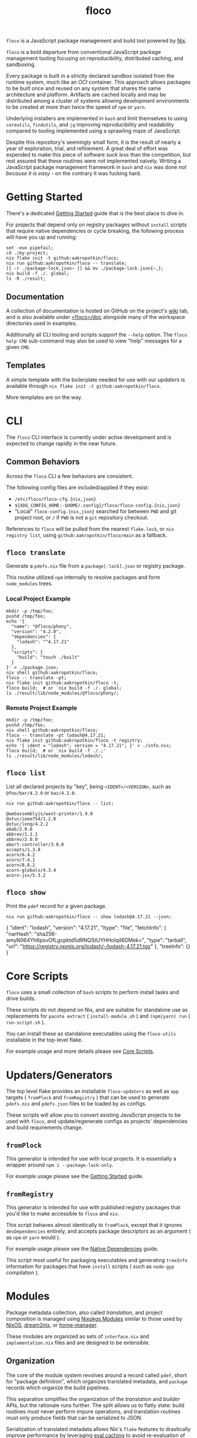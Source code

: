#+TITLE: floco

=floco= is a JavaScript package management and build tool powered by
[[https://nixos.org][Nix]].

=floco= is a bold departure from conventional JavaScript package management
tooling focusing on reproducibility, distributed caching, and sandboxing.

Every package is built in a strictly declared sandbox isolated from the runtime
system, much like an /OCI/ container.
This approach allows packages to be built once and reused on any system that
shares the same architecture and platform.
Artifacts are cached locally and may be distributed among a cluster of systems
allowing development environments to be created at more than twice the speed of
=npm= or =yarn=.

Underlying installers are implemented in =bash= and limit themselves to using
=coreutils=, =findutils=, and =jq= improving reproducibility and readability
compared to tooling implemented using a sprawling maze of JavaScript.

Despite this repository's seemingly small form, it is the result of nearly
a year of exploration, trial, and refinement.
A great deal of effort was expended to make this piece of software
/suck less/ than the competition, but rest assured that these routines were
not implemented naively.
Writing a JavaScript package management framework in =bash= and =nix= was
done /not because it is easy/ - on the contrary it was fucking hard.


* Getting Started

There's a dedicated
[[https://github.com/aakropotkin/floco/blob/main/doc/guides/basics.org][Getting Started]]
guide that is the best place to dive in.

For projects that depend only on registry packages without =install= scripts that require
native dependencies or cycle breaking,
the following process will have you up and running:
#+BEGIN_SRC shell
set -euo pipefail;
cd ./my-project;
nix flake init -t github:aakropotkin/floco;
nix run github:aakropotkin/floco -- translate;
[[ -r ./package-lock.json~ ]] && mv ./package-lock.json{~,};
nix build -f ./. global;
ls -R ./result;
#+END_SRC


** Documentation

A collection of documentation is hosted on GitHub on the project's
[[https://github.com/aakropotkin/floco/wiki][wiki]] tab, and is also
available under
[[https://github.com/aakropotkin/floco/blob/main/doc][<floco>/doc]]
alongside many of the workspace directories used in examples.

Additionally all CLI tooling and scripts support the =--help= option.
The =floco help CMD= sub-command may also be used to view "help" messages
for a given =CMD=.


** Templates

A simple template with the boilerplate needed for use with our /updaters/
is available through ~nix flake init -t github:aakropotkin/floco~.

More templates are on the way.


* CLI

The =floco= CLI interface is currently under active development and is
expected to change rapidly in the near future.


** Common Behaviors

Across the =floco= CLI a few behaviors are consistent. 

The following config files are included/applied if they exist:
- ~/etc/floco/floco-cfg.{nix,json}~
- =${XDG_CONFIG_HOME:-$HOME/.config}/floco/floco-config.{nix,json}=
- "Local" =floco-config.{nix,json}= searched for between =PWD= and git
  project root, or =/= if =PWD= is not a =git= repository checkout.

References to =floco= will be pulled from the nearest =flake.lock=, or
=nix registry list=, using =github:aakropotkin/floco/main= as a fallback.


** =floco translate=

Generate a =pdefs.nix= file from a =package[-lock].json= or
registry package.

This routine utilized =npm= internally to resolve packages and form
=node_modules= trees.


*** Local Project Example

#+BEGIN_SRC shell
mkdir -p /tmp/foo;
pushd /tmp/foo;
echo '{
  "name": "@floco/phony",
  "version": "4.2.0",
  "dependencies": {
    "lodash": "^4.17.21"
  },
  "scripts": {
    "build": "touch ./built"
  }
}' > ./package.json;
nix shell github:aakropotkin/floco;
floco -- translate -pt;
nix flake init github:aakropotkin/floco -t;
floco build;  # or `nix build -f ./. global;
ls ./result/lib/node_modules/@floco/phony/;
#+END_SRC


*** Remote Project Example

#+BEGIN_SRC shell
mkdir -p /tmp/foo;
pushd /tmp/foo;
nix shell github:aakropotkin/floco;
floco -- translate -pt lodash@4.17.21;
nix flake init github:aakropotkin/floco -t registry;
echo '{ ident = "lodash"; version = "4.17.21"; }' > ./info.nix;
floco build;  # or `nix build -f ./.;'
ls ./result/lib/node_modules/lodash/;
#+END_SRC


** =floco list=

List all declared projects by "key", being =<IDENT>/<VERSION>=, such as
=@foo/bar/4.2.0= or =baz/4.2.0=.

#+BEGIN_SRC shell :exports both :results output
nix run github:aakropotkin/floco -- list;
#+END_SRC

#+RESULTS:
#+begin_example
@webassemblyjs/wast-printer/1.9.0
@xtuc/ieee754/1.2.0
@xtuc/long/4.2.2
abab/2.0.6
abbrev/1.1.1
abbrev/2.0.0
abort-controller/3.0.0
accepts/1.3.8
acorn/6.4.2
acorn/7.4.1
acorn/8.8.2
acorn-globals/4.3.4
acorn-jsx/5.3.2
#+end_example


** =floco show=

Print the =pdef= record for a given package.

#+BEGIN_SRC shell :exports both :results output
nix run github:aakropotkin/floco -- show lodash@4.17.21 --json;
#+END_SRC

#+RESULTS:
#+begin_example json
{
  "ident": "lodash",
  "version": "4.17.21",
  "ltype": "file",
  "fetchInfo": {
    "narHash": "sha256-amyN064Yh6psvOfLgcpktd5dRNQStUYHHoIqiI6DMek=",
    "type": "tarball",
    "url": "https://registry.npmjs.org/lodash/-/lodash-4.17.21.tgz"
  },
  "treeInfo": {}
}
#+end_example


* Core Scripts

=floco= uses a small collection of =bash= scripts to perform install tasks
and drive builds.

These scripts do not depend on Nix, and are suitable for standalone use
as replacements for ~pacote extract~ ( =install-module.sh= ) and
~(npm|yarn) run~ ( =run-script.sh= ).

You can install these as standalone executables using the =floco-utils=
installable in the top-level flake.

For example usage and more details please see
[[https://github.com/aakropotkin/floco/blob/main/doc/scripts/README.org#core-scripts][Core Scripts]].


* Updaters/Generators

The top level flake provides an installable =floco-updaters= as well as
=app= targets ( =fromPlock= and =fromRegistry= ) that can be used to generate
=pdefs.nix= and =pdefs.json= files to be loaded by as configs.

These scripts will allow you to convert existing JavaScript projects to be
used with =floco=, and update/regenerate configs as projects'
dependencies and build requirements change.


** =fromPlock=

This generator is intended for use with local projects.
It is essentially a wrapper around =npm i --package-lock-only=.

For example usage please see the
[[https://github.com/aakropotkin/floco/blob/main/doc/guides/basics.org][Getting Started]]
guide.


** =fromRegistry=

This generator is intended for use with published registry packages that
you'd like to make accessible to =floco= and =nix=.

This script behaves almost identically to =fromPlock=, except that it
ignores =devDependencies= entirely, and accepts package descriptors as an
argument ( as =npm= or =yarn= would ).

For example usage please see the
[[https://github.com/aakropotkin/floco/blob/main/doc/guides/native-deps.org#preparing-a-workspace][Native Dependencies]]
guide.

This script most useful for packaging executables and generating =treeInfo=
information for packages that have =install= scripts ( such as =node-gyp=
compilation ).


* Modules

Package metadata collection, also called /translation/, and project
composition is managed using
[[https://github.com/NixOS/nixpkgs/blob/master/lib/modules.nix][Nixpkgs Modules]]
similar to those used by
[[https://nixos.org/manual/nixos/stable/#sec-writing-modules][NixOS]],
[[https://github.com/nix-community/dream2nix][dream2nix]], or
[[https://github.com/nix-community/home-manager][home-manager]].

These modules are organized as sets of =interface.nix= and
=implementation.nix= files and are designed to be extensible.


** Organization

The core of the module system revolves around a record called =pdef=, short
for "package definition", which organizes translated metadata, and
=package= records which organize the build pipelines.

This separation simplifies the organization of the /translation/ and
/builder/ APIs, but the rationale runs further.
The split allows us to flatly state: build routines must never perform
impure operations, and translation routines must only produce fields that
can be serialized to JSON.

Serialization of translated metadata allows Nix's =flake= features to
drastically improve performance by leveraging
[[https://www.tweag.io/blog/2020-06-25-eval-cache/][eval caching]] to avoid
re-evaluation of recipe generation on successive runs.


** =pdef= Package Definitions

The =pdef= record closely mirrors the pseudo-standard schema used by most
=package.json= files; but is much stricter about how declarations
are written.

If desired, users could ditch =package.json= files altogether and simply
write =pdef= records for their projects.


** Translators

At time of writing only a few translators have been migrated from the alpha
iteration, [[https://github.com/aameen-tulip/at-node-nix][at-node-nix]], but
in the near future these will be finalized for production use.


*** =package.json=

This is our bread and butter, and serves as the default implementation for
creating a =pdef= record.

On its own this translator would require users to explicitly declare the
structure of their =node_modules/= tree using the =treeInfo= submodule.
For this reason we strongly recommend using the =package-lock.json=
translator for projects with large dependency graphs.


**** Progress on /Ideal Tree/

The term /ideal tree/ refers to the mapping of a =node_modules/= tree
from a dependency graph.
This process is by far the most complex and challenging aspect of
Node.js package management.

While =floco= currently relies on =npm= to generate /ideal trees/, this
is expected to end soon.

The alpha repository
[[https://github.com/aameen-tulip/at-node-nix][at-node-nix]] contains a
large body of routines to perform /best effort/ =treeInfo=
mapping, specifically handling projects which only require a single
version of any package ( this property is called /The Golden Rule/ in
package management contexts ).

Additionally the
[[https://github.com/aameen-tulip/at-node-nix/blob/main/lib/sat.nix#L372][semver resolution]]
routines used to fetch closures of /packument/ records effectively solve
half of the /ideal tree/ process, leaving only scope and /follows/
management to be completed.


*** =package-lock.json= v2/v3

This is by far the most developed translator, and is the recommended
option for large projects.

This translator will automatically fill =treeInfo= submodules, and
triggers minimal network fetching.


*** =yarn.lock= v5

A rudimentary translator exists to collect information from =yarn.lock=
v5 ( produced by =yarn= v3 ), but because these lockfiles lack
/ideal tree/ information users will need to provide =treeInfo= themselves.

In the future we intend to produce =treeInfo= from these locks using
the pinned version information they contain; but this routine still needs
to be authored.


* Experimental Features

** =treeFor=

A CLI frontend for the =npm= /ideal tree/ routine,
[[https://github.com/npm/cli/blob/main/workspaces/arborist/README.md][arborist]],
modified such that =package-lock.json= files can be emitted to =STDOUT=
without modifying the project.

This is expected to be used in later iterations of the /updaters/ allowing
them to be run on ~/nix/store/~ paths.
The =builtins.npmLock= example in the section takes advantage of this.

This executable is exposed as an installable and =app= in the
top-level flake.


** Nix Plugin

A =nix= plugin for use with ~nix --plugin-files ...~ is available in the
top level flake, along with a wrapper executable, =floco-nix=, which
automatically loads this plugin.

In the future this plugin is expected to grow into a full executable that
provides a suite of CLI commands; but for now it accepts =nix= arguments
and sub-commands.

This plugin was developed for Nix v2.12.0, but is likely compatible with
a wider range of versions.


*** New Builtins

Our plugin adds a few new =builtins= to the =nix= evaluator which are
useful for dynamically generating package definitions.

**** =builtins.npmShow=

Wraps ~npm show~ allowing Nix to query package registries using a users
existing =npm= config and any environment =NPM_CONFIG_*= variables.

While =floco= is already able to fetch package registry information
without any external tools; this builtin is useful for accessing private
package registries and inheriting authorization settings with
minimal setup.

#+BEGIN_SRC shell :results output :exports both
nix run github:aakropotkin/floco#floco-nix -- eval --json --expr '
builtins.attrNames ( builtins.npmShow "lodash" )
'|jq;
#+END_SRC

#+RESULTS:
#+begin_example json
[
  "_cached",
  "_contentLength",
  "_hasShrinkwrap",
  "_id",
  "_nodeVersion",
  "_npmOperationalInternal",
  "_npmUser",
  "_npmVersion",
  "_rev",
  "author",
  "bugs",
  "contributors",
  "description",
  "directories",
  "dist",
  "dist-tags",
  "gitHead",
  "homepage",
  "icon",
  "keywords",
  "license",
  "main",
  "maintainers",
  "name",
  "readmeFilename",
  "repository",
  "scripts",
  "time",
  "users",
  "version",
  "versions"
]
#+end_example


**** =builtins.npmResolve=

Resolves package descriptors such as =foo@^1.0.0= or =bar@latest=
using =npm=, returning a resolved URI.

This has the same environment and configuration properties as =npmShow=.

NOTE: if you use ranges such as =lodash@2.x= you will want to use
=builtins.split= to parse the output.

#+BEGIN_SRC shell :results output :exports both
nix run github:aakropotkin/floco#floco-nix -- eval --expr '
builtins.npmResolve "lodash@latest"
';
#+END_SRC

#+RESULTS:
: "https://registry.npmjs.org/lodash/-/lodash-4.17.21.tgz"


**** =builtins.npmLock=

Produces a virtual =package-lock.json= for a given project path
without modifying the project or making any writes to the filesystem.

This is an ideal alternative to the =fromRegistry= /updater/ when
used in combination with =builtins.fetchTree= and =builtins.npmResolve=.

In practice you can dynamically generate full dependency closures'
=treeInfo= records using this routine.
I currently use it for this purpose out in the field; but have avoided
using it in the default modules so that they are usable without plugins.

#+BEGIN_SRC shell :results output :exports both
nix run github:aakropotkin/floco#floco-nix -- eval --impure  \
  --expr 'let
    url   = builtins.npmResolve "pacote@latest";
    src   = builtins.fetchTree { type = "tarball"; inherit url; };
    plock = builtins.npmLock src;
  in builtins.attrNames plock
';
#+END_SRC

#+RESULTS:
: [ "lockfileVersion" "name" "packages" "requires" "version" ]


**** =builtins.semverSat=

Runs =node-semver= to test whether a semantic version satisfies
a constraint.
In the future =node-semver= will be replaced using a native C++ port
[[https://github.com/aakropotkin/semi.git][semi]].

This largely exists as a stop-gap until the pure =nix= implementation
from the alpha repository is polished and/or =semi= is completed.

#+BEGIN_SRC shell :results output :exports both
nix run github:aakropotkin/floco#floco-nix -- eval --expr '[
  ( builtins.semverSat "^4.2.0" "4.0.0" )
  ( builtins.semverSat "^4.2.0" "4.2.0" )
  ( builtins.semverSat "^4.2.0" "4.2.1" )
  ( builtins.semverSat "^4.2.0" "4.3.0" )
]
';
#+END_SRC

#+RESULTS:
: [ false true true true ]


* Future Extensions

Many of the following extensions have function drafts or well tested
prototypes in the alpha release of =floco=; but are not developed enough for
use in production code-bases as pieces of reliable infrastructure.

- Improved support for package.json workspaces.
  + Currently reliance on =npm= and special configuration based on in depth
    knowledge of =floco= is necessary to accomplish workspace support.
  + Practically a template or example using workspaces is likely sufficient
    for the immediate future; but the NixOS Module system is expected to
    resolve issues that previously made workspaces complex to manage.
- Expanded CLI tooling.
  + Currently users are asked to interact with nix to drive builds, tests,
    update metadata, etc.
    Ideally a simple bash script would provide familiar commands such as
    ~floco add <PKG>~, ~floco publish~, ~floco update~, ~floco build~,
    etc that =npm= and =yarn= users are already familiar with.
- Nix plugin to read/write caches globally and into =flake.lock=.
  + This is the real end goal for =floco=.
    It should be possible to read/write =floco= metadata to =flake.lock= and
    existing =nix= caches.
  + There is currently a draft plugin which allows nix to adopt =npm= URIs to
    refer to packages as =lodash@4.17.21= which could be expanded upon.
  + Project templates and propagation of build recipes could allow =nix= to
    abstract away the generation of =flake.nix= for the vast majority of
    projects which would be a significant UX breakthrough.
- Semantic version parsing, and /ideal tree/ formation.
  + Currently =floco= really relies on =npm= and its =package-lock.json= to
    construct non-trivial node_module/ metadata declarations.
    This reliance is a major pain point for handling projects which currently
    use yarn since interoperability between =yarn= and =npm= across their
    associated lockfiles is implemented incredibly poorly, to such a degree
    that you cannot trust them to behave predictably in the same source tree.
  + Semver parsing and solving SAT is implemented in the alpha repository, and
    has been testing on large non-trivial inputs quite successfully.
    Still this effort requires a few weeks of polishing to really approve for
    use in production.
    - For now we have provided
      [[https://github.com/npm/node-semver.git][node-semver]] as an
      installable in the top-level flake for use in scripts and our
      [[https://github.com/aakropotkin/floco/blob/main/pkgs/nix-plugin][floco-nix]]
      through =builtins.semverSat=.
  + Construction of ideal tree from semver SAT is a project in and of itself
    in order to support things like =optionDependencies=, =peerDependencies=,
    =bundledDependencies=, and other oddballs which are a prerequisite for use
    in the general case.


* Community

** Matrix
Sadly IRC is dead. IRC remains dead.
So like most folks these days we use Matrix Chat.

Space: [[https://matrix.to/#/#floco:matrix.org][#floco:matrix.org]]

General Room:
[[https://matrix.to/#/!wMSeevIIjIbAOVbqHh:matrix.org?via=matrix.org]]
( Recommended )

Support Room:
[[https://matrix.to/#/!tBPFHeGmZfhbuYgvcw:matrix.org?via=matrix.org]]

Development Room:
[[https://matrix.to/#/!qDFpEnHkbpkhLSenko:matrix.org?via=matrix.org]]


* Supporters

** [[https://tulip.co/][Tulip Interfaces]]
=floco= was originally developed for use by Tulip Interfaces.
Without their support this project never would have been possible.
